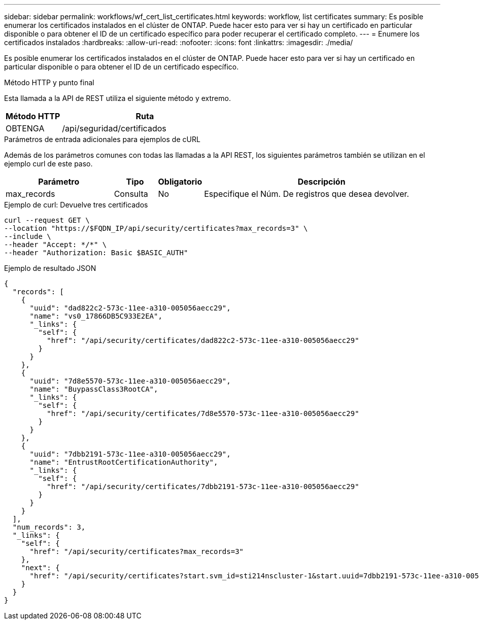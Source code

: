 ---
sidebar: sidebar 
permalink: workflows/wf_cert_list_certificates.html 
keywords: workflow, list certificates 
summary: Es posible enumerar los certificados instalados en el clúster de ONTAP. Puede hacer esto para ver si hay un certificado en particular disponible o para obtener el ID de un certificado específico para poder recuperar el certificado completo. 
---
= Enumere los certificados instalados
:hardbreaks:
:allow-uri-read: 
:nofooter: 
:icons: font
:linkattrs: 
:imagesdir: ./media/


[role="lead"]
Es posible enumerar los certificados instalados en el clúster de ONTAP. Puede hacer esto para ver si hay un certificado en particular disponible o para obtener el ID de un certificado específico.

.Método HTTP y punto final
Esta llamada a la API de REST utiliza el siguiente método y extremo.

[cols="25,75"]
|===
| Método HTTP | Ruta 


| OBTENGA | /api/seguridad/certificados 
|===
.Parámetros de entrada adicionales para ejemplos de cURL
Además de los parámetros comunes con todas las llamadas a la API REST, los siguientes parámetros también se utilizan en el ejemplo curl de este paso.

[cols="25,10,10,55"]
|===
| Parámetro | Tipo | Obligatorio | Descripción 


| max_records | Consulta | No | Especifique el Núm. De registros que desea devolver. 
|===
.Ejemplo de curl: Devuelve tres certificados
[source, curl]
----
curl --request GET \
--location "https://$FQDN_IP/api/security/certificates?max_records=3" \
--include \
--header "Accept: */*" \
--header "Authorization: Basic $BASIC_AUTH"
----
.Ejemplo de resultado JSON
[listing]
----
{
  "records": [
    {
      "uuid": "dad822c2-573c-11ee-a310-005056aecc29",
      "name": "vs0_17866DB5C933E2EA",
      "_links": {
        "self": {
          "href": "/api/security/certificates/dad822c2-573c-11ee-a310-005056aecc29"
        }
      }
    },
    {
      "uuid": "7d8e5570-573c-11ee-a310-005056aecc29",
      "name": "BuypassClass3RootCA",
      "_links": {
        "self": {
          "href": "/api/security/certificates/7d8e5570-573c-11ee-a310-005056aecc29"
        }
      }
    },
    {
      "uuid": "7dbb2191-573c-11ee-a310-005056aecc29",
      "name": "EntrustRootCertificationAuthority",
      "_links": {
        "self": {
          "href": "/api/security/certificates/7dbb2191-573c-11ee-a310-005056aecc29"
        }
      }
    }
  ],
  "num_records": 3,
  "_links": {
    "self": {
      "href": "/api/security/certificates?max_records=3"
    },
    "next": {
      "href": "/api/security/certificates?start.svm_id=sti214nscluster-1&start.uuid=7dbb2191-573c-11ee-a310-005056aecc29&max_records=3"
    }
  }
}

----